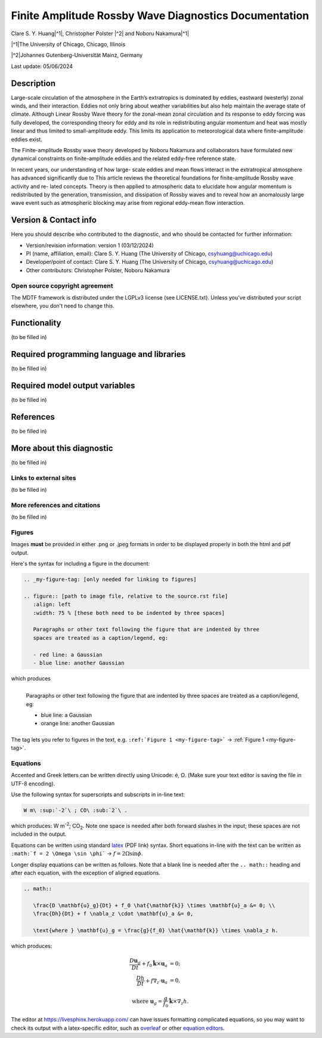 .. This is a comment in RestructuredText format (two periods and a space).

.. Note that all "statements" and "paragraphs" need to be separated by a blank 
   line. This means the source code can be hard-wrapped to 80 columns for ease 
   of reading. Multi-line comments or commands like this need to be indented by
   exactly three spaces.

.. Underline with '='s to set top-level heading: 
   https://docutils.sourceforge.io/docs/user/rst/quickref.html#section-structure

Finite Amplitude Rossby Wave Diagnostics Documentation
======================================================

.. rst-class:: center

Clare S. Y. Huang\ |^1|, Christopher Polster |^2| and Noboru Nakamura\ |^1|

.. rst-class:: center

|^1|\ The University of Chicago, Chicago, Illinois

|^2|\ Johannes Gutenberg-Universität Mainz, Germany

.. rst-class:: center

Last update: 05/06/2024

Description
-----------
Large-scale circulation of the atmosphere in the Earth’s extratropics is dominated by eddies, eastward (westerly) zonal winds, and their interaction. Eddies not only bring about weather variabilities but also help maintain the average state of climate. Although Linear Rossby Wave theory for the zonal-mean zonal circulation and its response to eddy forcing was fully developed, the corresponding theory for eddy and its role in redistributing angular momentum and heat was mostly linear and thus limited to small-amplitude eddy. This limits its application to meteorological data where finite-amplitude eddies exist.

The Finite-amplitude Rossby wave theory developed by Noboru Nakamura and collaborators have formulated new dynamical constraints on finite-amplitude eddies and the related eddy-free reference state. 



In recent years, our understanding of how large-
scale eddies and mean flows interact in the extratropical atmosphere has
advanced significantly due to  This article reviews the
theoretical foundations for finite-amplitude Rossby wave activity and re-
lated concepts. Theory is then applied to atmospheric data to elucidate how
angular momentum is redistributed by the generation, transmission, and
dissipation of Rossby waves and to reveal how an anomalously large wave
event such as atmospheric blocking may arise from regional eddy-mean flow
interaction.

.. Underline with '-'s to make a second-level heading.

Version & Contact info
----------------------

Here you should describe who contributed to the diagnostic, and who should be
contacted for further information:

- Version/revision information: version 1 (03/12/2024)
- PI (name, affiliation, email): Clare S. Y. Huang (The University of Chicago, csyhuang@uchicago.edu)
- Developer/point of contact: Clare S. Y. Huang (The University of Chicago, csyhuang@uchicago.edu)
- Other contributors: Christopher Polster, Noboru Nakamura

.. Underline with '^'s to make a third-level heading.

Open source copyright agreement
^^^^^^^^^^^^^^^^^^^^^^^^^^^^^^^

The MDTF framework is distributed under the LGPLv3 license (see LICENSE.txt). 
Unless you've distributed your script elsewhere, you don't need to change this.

Functionality
-------------

(to be filled in)

Required programming language and libraries
-------------------------------------------

(to be filled in)


Required model output variables
-------------------------------

(to be filled in)

References
----------

(to be filled in)

More about this diagnostic
--------------------------

(to be filled in)

Links to external sites
^^^^^^^^^^^^^^^^^^^^^^^

(to be filled in)

More references and citations
^^^^^^^^^^^^^^^^^^^^^^^^^^^^^

(to be filled in)

Figures
^^^^^^^

Images **must** be provided in either .png or .jpeg formats in order to be 
displayed properly in both the html and pdf output.

Here's the syntax for including a figure in the document:

.. code-block:: restructuredtext

   .. _my-figure-tag: [only needed for linking to figures]

   .. figure:: [path to image file, relative to the source.rst file]
      :align: left
      :width: 75 % [these both need to be indented by three spaces]

      Paragraphs or other text following the figure that are indented by three
      spaces are treated as a caption/legend, eg:

      - red line: a Gaussian
      - blue line: another Gaussian

which produces

.. _my-figure-tag:

.. figure:: gaussians.jpg
   :align: left
   :width: 75 %

   Paragraphs or other text following the figure that are indented by three
   spaces are treated as a caption/legend, eg:

   - blue line: a Gaussian
   - orange line: another Gaussian

The tag lets you refer to figures in the text, e.g. 
``:ref:`Figure 1 <my-figure-tag>``` → :ref:`Figure 1 <my-figure-tag>`.

Equations
^^^^^^^^^

Accented and Greek letters can be written directly using Unicode: é, Ω. 
(Make sure your text editor is saving the file in UTF-8 encoding).

Use the following syntax for superscripts and subscripts in in-line text:

.. code-block:: restructuredtext

   W m\ :sup:`-2`\ ; CO\ :sub:`2`\ .

which produces: W m\ :sup:`-2`\ ; CO\ :sub:`2`\ .
Note one space is needed after both forward slashes in the input; these spaces 
are not included in the output.

Equations can be written using standard 
`latex <https://www.reed.edu/academic_support/pdfs/qskills/latexcheatsheet.pdf>`__ 
(PDF link) syntax. Short equations in-line with the text can be written as 
``:math:`f = 2 \Omega \sin \phi``` → :math:`f = 2 \Omega \sin \phi`.

Longer display equations can be written as follows. Note that a blank line is 
needed after the ``.. math::`` heading and after each equation, with the 
exception of aligned equations.

.. code-block:: restructuredtext

   .. math::

      \frac{D \mathbf{u}_g}{Dt} + f_0 \hat{\mathbf{k}} \times \mathbf{u}_a &= 0; \\
      \frac{Dh}{Dt} + f \nabla_z \cdot \mathbf{u}_a &= 0,

      \text{where } \mathbf{u}_g = \frac{g}{f_0} \hat{\mathbf{k}} \times \nabla_z h.

which produces:

.. math::

   \frac{D \mathbf{u}_g}{Dt} + f_0 \hat{\mathbf{k}} \times \mathbf{u}_a &= 0; \\
   \frac{Dh}{Dt} + f \nabla_z \cdot \mathbf{u}_a &= 0,

   \text{where } \mathbf{u}_g = \frac{g}{f_0} \hat{\mathbf{k}} \times \nabla_z h.

The editor at `https://livesphinx.herokuapp.com/ 
<https://livesphinx.herokuapp.com/>`__ can have issues formatting complicated 
equations, so you may want to check its output with a latex-specific editor, 
such as `overleaf <https://www.overleaf.com/>`__ or other `equation editors 
<https://www.codecogs.com/latex/eqneditor.php>`__.
